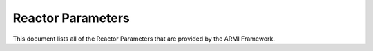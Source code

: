 Reactor Parameters
==================
This document lists all of the Reactor Parameters that are provided by the ARMI Framework.

.. exec::
   from armi.reactor import reactors
   from armi.reactor import reactorParameters
   from armi.utils.dochelpers import generateParamTable

   return generateParamTable(
       reactors.Reactor, reactorParameters.defineReactorParameters()
   )


